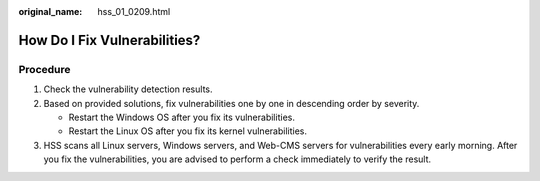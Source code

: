 :original_name: hss_01_0209.html

.. _hss_01_0209:

How Do I Fix Vulnerabilities?
=============================

Procedure
---------

#. Check the vulnerability detection results.
#. Based on provided solutions, fix vulnerabilities one by one in descending order by severity.

   -  Restart the Windows OS after you fix its vulnerabilities.
   -  Restart the Linux OS after you fix its kernel vulnerabilities.

#. HSS scans all Linux servers, Windows servers, and Web-CMS servers for vulnerabilities every early morning. After you fix the vulnerabilities, you are advised to perform a check immediately to verify the result.
